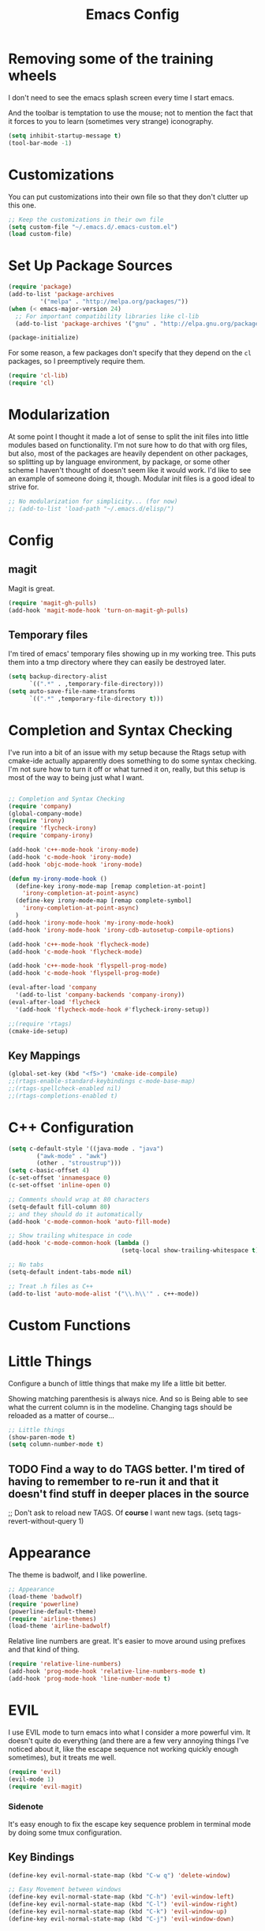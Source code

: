 #+TITLE: Emacs Config
* Removing some of the training wheels
  I don't need to see the emacs splash screen every time I start
  emacs.

  And the toolbar is temptation to use the mouse; not to mention the
  fact that it forces to you to learn (sometimes very strange)
  iconography.

#+begin_src emacs-lisp :tangle yes
(setq inhibit-startup-message t)
(tool-bar-mode -1)
#+end_src

* Customizations
  You can put customizations into their own file so that they don't
  clutter up this one.

#+begin_src emacs-lisp :tangle yes
;; Keep the customizations in their own file
(setq custom-file "~/.emacs.d/.emacs-custom.el")
(load custom-file)
#+end_src

* Set Up Package Sources

#+begin_src emacs-lisp :tangle yes
(require 'package)
(add-to-list 'package-archives
	     '("melpa" . "http://melpa.org/packages/"))
(when (< emacs-major-version 24)
  ;; For important compatibility libraries like cl-lib
  (add-to-list 'package-archives '("gnu" . "http://elpa.gnu.org/packages")))

(package-initialize)
#+end_src

For some reason, a few packages don't specify that they depend on
the ~cl~ packages, so I preemptively require them.

#+begin_src emacs-lisp :tangle yes
(require 'cl-lib)
(require 'cl)
#+end_src

* Modularization
  At some point I thought it made a lot of sense to split the init
  files into little modules based on functionality.  I'm not sure how
  to do that with org files, but also, most of the packages are
  heavily dependent on other packages, so splitting up by language
  environment, by package, or some other scheme I haven't thought of
  doesn't seem like it would work.  I'd like to see an example of
  someone doing it, though.  Modular init files is a good ideal to
  strive for.

#+begin_src emacs-lisp :tangle yes
;; No modularization for simplicity... (for now)
;; (add-to-list 'load-path "~/.emacs.d/elisp/")
#+end_src

* Config
** magit
  Magit is great.
#+begin_src emacs-lisp :tangle yes
  (require 'magit-gh-pulls)
  (add-hook 'magit-mode-hook 'turn-on-magit-gh-pulls)
#+end_src

** Temporary files
  I'm tired of emacs' temporary files showing up in my working tree.  This puts
  them into a tmp directory where they can easily be destroyed later.

#+BEGIN_SRC emacs-lisp :tangle yes
  (setq backup-directory-alist
        `((".*" . ,temporary-file-directory)))
  (setq auto-save-file-name-transforms
        `((".*" ,temporary-file-directory t)))
#+END_SRC

* Completion and Syntax Checking
  I've run into a bit of an issue with my setup because the Rtags
  setup with cmake-ide actually apparently does something to do some
  syntax checking.  I'm not sure how to turn it off or what turned it
  on, really, but this setup is most of the way to being just what I
  want.

#+begin_src emacs-lisp :tangle yes

;; Completion and Syntax Checking
(require 'company)
(global-company-mode)
(require 'irony)
(require 'flycheck-irony)
(require 'company-irony)

(add-hook 'c++-mode-hook 'irony-mode)
(add-hook 'c-mode-hook 'irony-mode)
(add-hook 'objc-mode-hook 'irony-mode)

(defun my-irony-mode-hook ()
  (define-key irony-mode-map [remap completion-at-point]
    'irony-completion-at-point-async)
  (define-key irony-mode-map [remap complete-symbol]
    'irony-completion-at-point-async)
  )
(add-hook 'irony-mode-hook 'my-irony-mode-hook)
(add-hook 'irony-mode-hook 'irony-cdb-autosetup-compile-options)

(add-hook 'c++-mode-hook 'flycheck-mode)
(add-hook 'c-mode-hook 'flycheck-mode)

(add-hook 'c++-mode-hook 'flyspell-prog-mode)
(add-hook 'c-mode-hook 'flyspell-prog-mode)

(eval-after-load 'company
  '(add-to-list 'company-backends 'company-irony))
(eval-after-load 'flycheck
  '(add-hook 'flycheck-mode-hook #'flycheck-irony-setup))

;;(require 'rtags)
(cmake-ide-setup)
#+end_src

** Key Mappings
#+begin_src emacs-lisp :tangle yes
(global-set-key (kbd "<f5>") 'cmake-ide-compile)
;;(rtags-enable-standard-keybindings c-mode-base-map)
;;(rtags-spellcheck-enabled nil)
;;(rtags-completions-enabled t)
#+end_src

* C++ Configuration
#+BEGIN_SRC emacs-lisp :tangle yes
(setq c-default-style '((java-mode . "java")
	    ("awk-mode" . "awk")
	    (other . "stroustrup")))
(setq c-basic-offset 4)
(c-set-offset 'innamespace 0)
(c-set-offset 'inline-open 0)

;; Comments should wrap at 80 characters
(setq-default fill-column 80)
;; and they should do it automatically
(add-hook 'c-mode-common-hook 'auto-fill-mode)

;; Show trailing whitespace in code
(add-hook 'c-mode-common-hook (lambda ()
                                (setq-local show-trailing-whitespace t)))

;; No tabs
(setq-default indent-tabs-mode nil)

;; Treat .h files as C++
(add-to-list 'auto-mode-alist '("\\.h\\'" . c++-mode))

#+END_SRC

* Custom Functions

* Little Things
  Configure a bunch of little things that make my life a little bit
  better.

  Showing matching parenthesis is always nice.  And so is Being able
  to see what the current column is in the modeline.  Changing tags
  should be reloaded as a matter of course...


#+begin_src emacs-lisp :tangle yes
;; Little things
(show-paren-mode t)
(setq column-number-mode t)
#+end_src

** TODO Find a way to do TAGS better.  I'm tired of having to remember to re-run it and that it doesn't find stuff in deeper places in the source

#+being_src emacs-lisp :tangle yes
;; Don't ask to reload new TAGS. Of *course* I want new tags.
(setq tags-revert-without-query 1)
#+end_src

* Appearance
  The theme is badwolf, and I like powerline.
#+BEGIN_SRC emacs-lisp :tangle yes
;; Appearance
(load-theme 'badwolf)
(require 'powerline)
(powerline-default-theme)
(require 'airline-themes)
(load-theme 'airline-badwolf)
#+END_SRC

  Relative line numbers are great. It's easier to move around using prefixes and
  that kind of thing.

#+BEGIN_SRC emacs-lisp :tangle yes
(require 'relative-line-numbers)
(add-hook 'prog-mode-hook 'relative-line-numbers-mode t)
(add-hook 'prog-mode-hook 'line-number-mode t)
#+END_SRC

* EVIL
  I use EVIL mode to turn emacs into what I consider a more powerful vim.  It
  doesn't quite do everything (and there are a few very annoying things I've
  noticed about it, like the escape sequence not working quickly enough
  sometimes), but it treats me well.

#+BEGIN_SRC emacs-lisp :tangle yes
(require 'evil)
(evil-mode 1)
(require 'evil-magit)
#+END_SRC

*** Sidenote
It's easy enough to fix the escape key sequence problem in terminal mode by
doing some tmux configuration.

** Key Bindings
#+BEGIN_SRC emacs-lisp :tangle yes
(define-key evil-normal-state-map (kbd "C-w q") 'delete-window)

;; Easy Movement between windows
(define-key evil-normal-state-map (kbd "C-h") 'evil-window-left)
(define-key evil-normal-state-map (kbd "C-l") 'evil-window-right)
(define-key evil-normal-state-map (kbd "C-k") 'evil-window-up)
(define-key evil-normal-state-map (kbd "C-j") 'evil-window-down)

#+END_SRC

* Org configuration
#+BEGIN_SRC emacs-lisp :tangle yes
;; org
(require 'org)
(define-key global-map "\C-cl" 'org-store-link)
(define-key global-map "\C-ca" 'org-agenda)
(setq org-log-done t)

(setq org-directory "~/Dropbox/org")
(setq org-mobile-inbox-for-pull "~/Dropbox/org/flagged.org")
(setq org-mobile-directory "~/Dropbox/Apps/MobileOrg")

(setq org-agenda-files (list "~/Dropbox/org/work.org"
			     "~/Dropbox/org/home.org"))
#+END_SRC

* Final Things
Stuff that needs to happen at the end of everything else.

** Diminish Mode line
Collapse some of the stuff in the modeline so that it's readable at half-screen
sizes.  We use the diminish package to help us do that.

#+BEGIN_SRC emacs-lisp :tangle yes
;; Modeline cleanup
(require 'diminish)
(diminish 'undo-tree-mode "UT")
(diminish 'company-mode "Cp")
(diminish 'irony-mode "Fe")
(diminish 'flycheck-mode "Fc")
(diminish 'auto-fill-mode "Af")
(diminish 'abbrev-mode "Abv")
(diminish 'auto-revert-mode "Rv")
(diminish 'flyspell-prog-mode)
#+END_SRC

;; Local Variables:
;; eval: (add-hook 'after-save-hook (lambda ()(org-babel-tangle)) nil t)
;; End:
